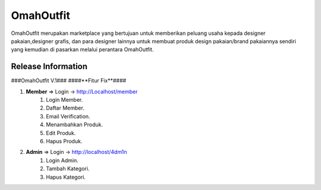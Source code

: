 ###################
OmahOutfit
###################

OmahOutfit merupakan marketplace yang bertujuan untuk memberikan peluang usaha kepada designer pakaian,designer grafis, dan para designer lainnya untuk membuat produk design pakaian/brand pakaiannya sendiri yang kemudian di pasarkan melalui perantara OmahOutfit.

*******************
Release Information
*******************

###OmahOutfit V.1###
####**Fitur Fix**####

1. **Member** => Login -> http://Localhost/member
	1. Login Member.
	2. Daftar Member.
	3. Email Verification.
	4. Menambahkan Produk.
	5. Edit Produk.
	6. Hapus Produk.
2. **Admin** => Login -> http://localhost/4dm1n
	1. Login Admin.
	2. Tambah Kategori.
	3. Hapus Kategori.
